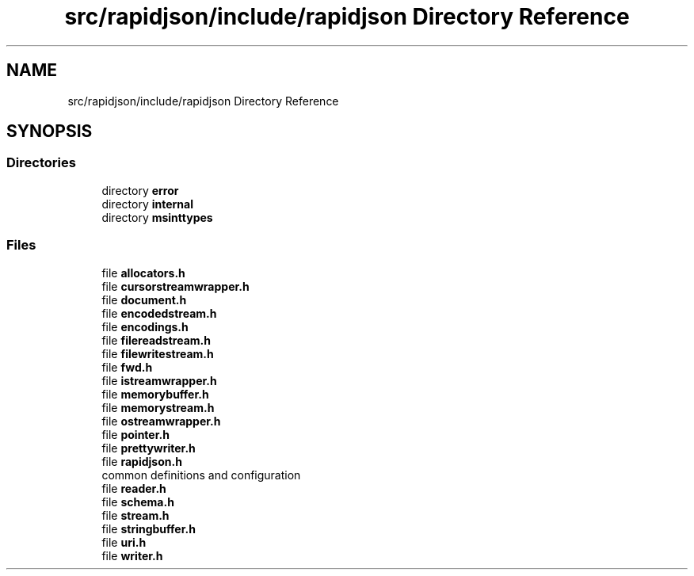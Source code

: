 .TH "src/rapidjson/include/rapidjson Directory Reference" 3 "Fri Jan 21 2022" "Neon Jumper" \" -*- nroff -*-
.ad l
.nh
.SH NAME
src/rapidjson/include/rapidjson Directory Reference
.SH SYNOPSIS
.br
.PP
.SS "Directories"

.in +1c
.ti -1c
.RI "directory \fBerror\fP"
.br
.ti -1c
.RI "directory \fBinternal\fP"
.br
.ti -1c
.RI "directory \fBmsinttypes\fP"
.br
.in -1c
.SS "Files"

.in +1c
.ti -1c
.RI "file \fBallocators\&.h\fP"
.br
.ti -1c
.RI "file \fBcursorstreamwrapper\&.h\fP"
.br
.ti -1c
.RI "file \fBdocument\&.h\fP"
.br
.ti -1c
.RI "file \fBencodedstream\&.h\fP"
.br
.ti -1c
.RI "file \fBencodings\&.h\fP"
.br
.ti -1c
.RI "file \fBfilereadstream\&.h\fP"
.br
.ti -1c
.RI "file \fBfilewritestream\&.h\fP"
.br
.ti -1c
.RI "file \fBfwd\&.h\fP"
.br
.ti -1c
.RI "file \fBistreamwrapper\&.h\fP"
.br
.ti -1c
.RI "file \fBmemorybuffer\&.h\fP"
.br
.ti -1c
.RI "file \fBmemorystream\&.h\fP"
.br
.ti -1c
.RI "file \fBostreamwrapper\&.h\fP"
.br
.ti -1c
.RI "file \fBpointer\&.h\fP"
.br
.ti -1c
.RI "file \fBprettywriter\&.h\fP"
.br
.ti -1c
.RI "file \fBrapidjson\&.h\fP"
.br
.RI "common definitions and configuration "
.ti -1c
.RI "file \fBreader\&.h\fP"
.br
.ti -1c
.RI "file \fBschema\&.h\fP"
.br
.ti -1c
.RI "file \fBstream\&.h\fP"
.br
.ti -1c
.RI "file \fBstringbuffer\&.h\fP"
.br
.ti -1c
.RI "file \fBuri\&.h\fP"
.br
.ti -1c
.RI "file \fBwriter\&.h\fP"
.br
.in -1c
